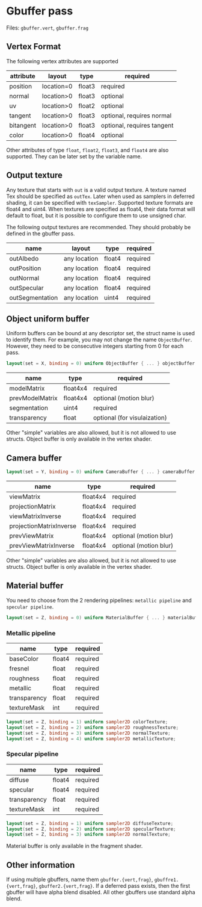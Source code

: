 * Gbuffer pass
  Files: =gbuffer.vert=, =gbuffer.frag=
 
** Vertex Format 
   The following vertex attributes are supported
   | attribute | layout     | type   | required                   |
   |-----------+------------+--------+----------------------------|
   | position  | location=0 | float3 | required                   |
   | normal    | location>0 | float3 | optional                   |
   | uv        | location>0 | float2 | optional                   |
   | tangent   | location>0 | float3 | optional, requires normal  |
   | bitangent | location>0 | float3 | optional, requires tangent |
   | color     | location>0 | float4 | optional                   |

   Other attributes of type =float=, =float2=, =float3=, and =float4= are also
   supported. They can be later set by the variable name.
   
** Output texture
   Any texture that starts with =out= is a valid output texture. A texture named
   Tex should be specified as =outTex=. Later when used as samplers in deferred
   shading, it can be specified with =texSampler=. Supported texture formats are
   float4 and uint4. When textures are specified as float4, their data format
   will default to float, but it is possible to configure them to use unsigned
   char.
   
   The following output textures are recommended. They should probably be
   defined in the gbuffer pass.
   | name            | layout       | type   | required |
   |-----------------+--------------+--------+----------|
   | outAlbedo       | any location | float4 | required |
   | outPosition     | any location | float4 | required |
   | outNormal       | any location | float4 | required |
   | outSpecular     | any location | float4 | required |
   | outSegmentation | any location | uint4  | required |

** Object uniform buffer
   Uniform buffers can be bound at any descriptor set, the struct name is used
   to identify them. For example, you may not change the name =ObjectBuffer=.
   However, they need to be consecutive integers starting from 0 for each pass.
#+begin_src glsl
layout(set = X, binding = 0) uniform ObjectBuffer { ... } objectBuffer;  // X=0,1,2,3
#+end_src
   | name            | type     | required                     |
   |-----------------+----------+------------------------------|
   | modelMatrix     | float4x4 | required                     |
   | prevModelMatrix | float4x4 | optional (motion blur)       |
   | segmentation    | uint4    | required                     |
   | transparency    | float    | optional (for visulaization) |

   Other "simple" variables are also allowed, but it is not allowed to use
   structs. Object buffer is only available in the vertex shader.
   
** Camera buffer <<sec:camera>>
#+begin_src glsl
layout(set = Y, binding = 0) uniform CameraBuffer { ... } cameraBuffer;  // Y=0,1,2,3
#+end_src
   | name                    | type     | required               |
   |-------------------------+----------+------------------------|
   | viewMatrix              | float4x4 | required               |
   | projectionMatrix        | float4x4 | required               |
   | viewMatrixInverse       | float4x4 | required               |
   | projectionMatrixInverse | float4x4 | required               |
   | prevViewMatrix          | float4x4 | optional (motion blur) |
   | prevViewMatrixInverse   | float4x4 | optional (motion blur) |

   Other "simple" variables are also allowed, but it is not allowed to use
   structs. Object buffer is only available in the vertex shader.

** Material buffer
   You need to choose from the 2 rendering pipelines: =metallic pipeline= and =specular pipeline=.
#+begin_src glsl
layout(set = Z, binding = 0) uniform MaterialBuffer { ... } materialBuffer;  // Z=0,1,2,3
#+end_src
*** Metallic pipeline
   | name         | type   | required |
   |--------------+--------+----------|
   | baseColor    | float4 | required |
   | fresnel      | float  | required |
   | roughness    | float  | required |
   | metallic     | float  | required |
   | transparency | float  | required |
   | textureMask  | int    | required |

#+begin_src glsl
layout(set = Z, binding = 1) uniform sampler2D colorTexture;
layout(set = Z, binding = 2) uniform sampler2D roughnessTexture;
layout(set = Z, binding = 3) uniform sampler2D normalTexture;
layout(set = Z, binding = 4) uniform sampler2D metallicTexture;
#+end_src
   
   
*** Specular pipeline
   | name         | type   | required |
   |--------------+--------+----------|
   | diffuse      | float4 | required |
   | specular     | float4 | required |
   | transparency | float  | required |
   | textureMask  | int    | required |

#+begin_src glsl
layout(set = Z, binding = 1) uniform sampler2D diffuseTexture;
layout(set = Z, binding = 2) uniform sampler2D specularTexture;
layout(set = Z, binding = 3) uniform sampler2D normalTexture;
#+end_src

Material buffer is only available in the fragment shader.

** Other information
   If using multiple gbuffers, name them =gbuffer.{vert,frag}=,
   =gbuffre1.{vert,frag}=, =gbuffer2.{vert,frag}=. If a deferred pass exists,
   then the first gbuffer will have alpha blend disabled. All other gbuffers use
   standard alpha blend.
